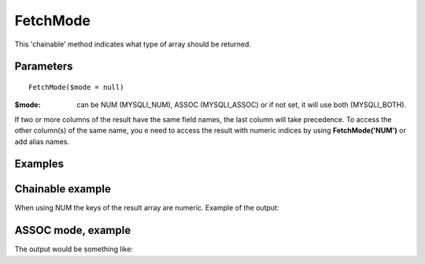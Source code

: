 FetchMode
=========

This 'chainable' method indicates what type of array should be returned.


Parameters
..........

::

   FetchMode($mode = null)

:$mode: can be NUM (MYSQLI_NUM), ASSOC (MYSQLI_ASSOC) or if not set, it will use both (MYSQLI_BOTH).

If two or more columns of the result have the same field names, the last column
will take precedence. To access the other column(s) of the same name, you e
need to access the result with numeric indices by using **FetchMode('NUM')** or add
alias names.

Examples
........

.. code-block:: php
   :linenos:
   :emphasize-lines: 12

   <?php

   require_once 'dalmp.php';

   $user = getenv('MYSQL_USER') ?: 'root';
   $password = getenv('MYSQL_PASS') ?: '';

   $DSN = "utf8://$user:$password".'@127.0.0.1/test';

   $db = new DALMP\Database($DSN);

   $db->FetchMode('NUM');

   $rs = $db->PGetAll('SELECT * FROM Country WHERE Region = ?', 'Caribbean');


Chainable example
..................


.. code-block:: php
   :linenos:
   :emphasize-lines: 12

   <?php

   require_once 'dalmp.php';

   $user = getenv('MYSQL_USER') ?: 'root';
   $password = getenv('MYSQL_PASS') ?: '';

   $DSN = "utf8://$user:$password".'@127.0.0.1/test';

   $db = new DALMP\Database($DSN);

   $db->FetchMode('NUM')->PGetAll('SELECT * FROM Country WHERE Region = ?', 'Caribbean');

When using NUM the keys of the result array are numeric. Example of the output:

.. code-block:: rest
   :linenos:

   // output of print($rs);
   Array
   (
       [0] => Array
           (
               [0] => ABW
               [1] => Aruba
               [2] => North America
               [3] => Caribbean
               [4] => 193
               [5] =>
               [6] => 103000
               [7] => 78.400001525879
               [8] => 828
               [9] => 793
               [10] => Aruba
               [11] => Nonmetropolitan Territory of The Netherlands
               [12] => Beatrix
               [13] => 129
               [14] => AW
           )

       [1] => Array
           (
               [0] => AIA
               [1] => Anguilla
               [2] => North America
               [3] => Caribbean
               [4] => 96
               [5] =>
               [6] => 8000
               [7] => 76.099998474121
               [8] => 63.200000762939
               [9] =>
               [10] => Anguilla
               [11] => Dependent Territory of the UK
               [12] => Elisabeth II
               [13] => 62
               [14] => AI
           )
       ...


ASSOC mode, example
...................

.. code-block:: php
   :linenos:

   <?php
   ...
   $rs = $db->FetchMode('ASSOC')->PGetAll('SELECT * FROM Country WHERE Region = ?', 'Caribbean');

The output would be something like:

.. code-block:: rest
   :linenos:

   // output of print($rs);
   Array
   (
       [0] => Array
           (
               [Code] => ABW
               [Name] => Aruba
               [Continent] => North America
               [Region] => Caribbean
               [SurfaceArea] => 193
               [IndepYear] =>
               [Population] => 103000
               [LifeExpectancy] => 78.400001525879
               [GNP] => 828
               [GNPOld] => 793
               [LocalName] => Aruba
               [GovernmentForm] => Nonmetropolitan Territory of The Netherlands
               [HeadOfState] => Beatrix
               [Capital] => 129
               [Code2] => AW
           )

       [1] => Array
           (
               [Code] => AIA
               [Name] => Anguilla
               [Continent] => North America
               [Region] => Caribbean
               [SurfaceArea] => 96
               [IndepYear] =>
               [Population] => 8000
               [LifeExpectancy] => 76.099998474121
               [GNP] => 63.200000762939
               [GNPOld] =>
               [LocalName] => Anguilla
               [GovernmentForm] => Dependent Territory of the UK
               [HeadOfState] => Elisabeth II
               [Capital] => 62
               [Code2] => AI
           )
   ...
